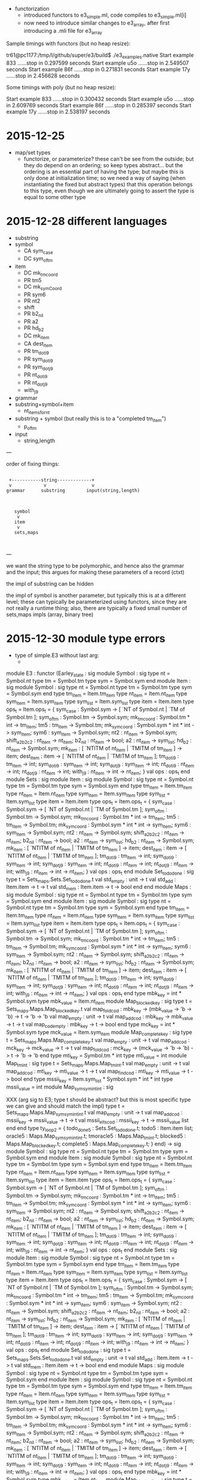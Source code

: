 
  - functorization
    - introduced functors to e3_simple.ml, code compiles to e3_simple.ml[i]
    - now need to introduce similar changes to e3_array, after first introducing a .mli file for e3_array

Sample timings with functors (but no heap resize):

tr61@pc1177:/tmp/l/github/super/e3/build$ ./e3_examples.native 
Start example 833 ......stop in 0.297599 seconds
Start example u5o ......stop in 2.549507 seconds
Start example 86f ......stop in 0.271831 seconds
Start example 17y ......stop in 2.456628 seconds

Some timings with poly (but no heap resize):

Start example 833 ......stop in 0.300432 seconds
Start example u5o ......stop in 2.609769 seconds
Start example 86f ......stop in 0.285397 seconds
Start example 17y ......stop in 2.538197 seconds


* 2015-12-25 

  - map/set types
    - functorize, or parameterize? these can't be see from the
      outside; but they do depend on an ordering; so keep types
      abstract... but the ordering is an essential part of having the
      type; but maybe this is only done at initialization time; so we
      need a way of saying (when instantiating the fixed but abstract
      types) that this operation belongs to this type, even though we
      are ultimately going to assert the type is equal to some other
      type

* 2015-12-28 different languages

  - substring
  - symbol
    - CA sym_case
    - DC sym_of_tm
  - item
    - DC mk_tm_coord
    - PR tm5
    - DC mk_sym_Coord
    - PR sym6
    - PR nt2
    -    shift
    - PR b2_nil
    - PR a2
    - PR hd_b2
    - DC mk_item
    - CA dest_item
    - PR tm_dot_i9
    - PR sym_dot_i9
    - PR sym_dot_j9
    - PR nt_dot_i9
    - PR nt_dot_j9
    -    with_j9


  - grammar
  - substring+symbol+item
    - nt_items_for_nt 
  - substring + symbol (but really this is to a "completed tm_item")
    - p_of_tm


  - input
    - string,length


---

order of fixing things:



                                                    
                                                    
                                                    
                                                    
#+BEGIN_SRC                                                    
                                                    
  +-----------string-------------+                  
  v            v                 v                  
 grammar      substring        input(string,length) 
                                                    
                                                    
                                                    
    symbol                                          
     v                                              
    item                                            
     v                                              
    sets,maps                                       
                                                    

#+END_SRC                                                    
                                                    
                                                    
                                                    
                                                    

---

we want the string type to be polymorphic, and hence also the grammar
and the input; this argues for making these parameters of a record
(ctxt)

the impl of substring can be hidden

the impl of symbol is another parameter, but typically this is at a
different level; these can typically be parameterized using functors,
since they are not really a runtime thing; also, there are typically a
fixed small number of sets,maps impls (array, binary tree)

* 2015-12-30 module type errors

  - type of simple.E3 without last arg:
    - 

module E3 :
  functor
    (Earley_state : sig
                      module Symbol :
                        sig
                          type nt = Symbol.nt
                          type tm = Symbol.tm
                          type sym = Symbol.sym
                        end
                      module Item :
                        sig
                          module Symbol :
                            sig
                              type nt = Symbol.nt
                              type tm = Symbol.tm
                              type sym = Symbol.sym
                            end
                          type tm_item = Item.tm_item
                          type nt_item = Item.nt_item
                          type sym_item = Item.sym_item
                          type sym_list = Item.sym_list
                          type item = Item.item
                          type ops_t =
                            Item.ops_t = {
                            sym_case :
                              Symbol.sym ->
                              [ `NT of Symbol.nt | `TM of Symbol.tm ];
                            sym_of_tm : Symbol.tm -> Symbol.sym;
                            mk_tm_coord : Symbol.tm * int -> tm_item;
                            tm5 : tm_item -> Symbol.tm;
                            mk_sym_coord : Symbol.sym * int * int -> sym_item;
                            sym6 : sym_item -> Symbol.sym;
                            nt2 : nt_item -> Symbol.sym;
                            shift_a2_b2_c2 : nt_item -> nt_item;
                            b2_nil : nt_item -> bool;
                            a2 : nt_item -> sym_list;
                            hd_b2 : nt_item -> Symbol.sym;
                            mk_item :
                              [ `NTITM of nt_item | `TMITM of tm_item ] ->
                              item;
                            dest_item :
                              item ->
                              [ `NTITM of nt_item | `TMITM of tm_item ];
                            tm_dot_i9 : tm_item -> int;
                            sym_dot_i9 : sym_item -> int;
                            sym_dot_j9 : sym_item -> int;
                            nt_dot_i9 : nt_item -> int;
                            nt_dot_j9 : nt_item -> int;
                            with_j9 : nt_item -> int -> nt_item;
                          }
                          val ops : ops_t
                        end
                      module Sets :
                        sig
                          module Item :
                            sig
                              module Symbol :
                                sig
                                  type nt = Symbol.nt
                                  type tm = Symbol.tm
                                  type sym = Symbol.sym
                                end
                              type tm_item = Item.tm_item
                              type nt_item = Item.nt_item
                              type sym_item = Item.sym_item
                              type sym_list = Item.sym_list
                              type item = Item.item
                              type ops_t =
                                Item.ops_t = {
                                sym_case :
                                  Symbol.sym ->
                                  [ `NT of Symbol.nt | `TM of Symbol.tm ];
                                sym_of_tm : Symbol.tm -> Symbol.sym;
                                mk_tm_coord : Symbol.tm * int -> tm_item;
                                tm5 : tm_item -> Symbol.tm;
                                mk_sym_coord :
                                  Symbol.sym * int * int -> sym_item;
                                sym6 : sym_item -> Symbol.sym;
                                nt2 : nt_item -> Symbol.sym;
                                shift_a2_b2_c2 : nt_item -> nt_item;
                                b2_nil : nt_item -> bool;
                                a2 : nt_item -> sym_list;
                                hd_b2 : nt_item -> Symbol.sym;
                                mk_item :
                                  [ `NTITM of nt_item | `TMITM of tm_item ] ->
                                  item;
                                dest_item :
                                  item ->
                                  [ `NTITM of nt_item | `TMITM of tm_item ];
                                tm_dot_i9 : tm_item -> int;
                                sym_dot_i9 : sym_item -> int;
                                sym_dot_j9 : sym_item -> int;
                                nt_dot_i9 : nt_item -> int;
                                nt_dot_j9 : nt_item -> int;
                                with_j9 : nt_item -> int -> nt_item;
                              }
                              val ops : ops_t
                            end
                          module Set_todo_done :
                            sig
                              type t = Sets_maps.Sets.Set_todo_done.t
                              val std_empty : unit -> t
                              val std_add : Item.item -> t -> t
                              val std_mem : Item.item -> t -> bool
                            end
                        end
                      module Maps :
                        sig
                          module Symbol :
                            sig
                              type nt = Symbol.nt
                              type tm = Symbol.tm
                              type sym = Symbol.sym
                            end
                          module Item :
                            sig
                              module Symbol :
                                sig
                                  type nt = Symbol.nt
                                  type tm = Symbol.tm
                                  type sym = Symbol.sym
                                end
                              type tm_item = Item.tm_item
                              type nt_item = Item.nt_item
                              type sym_item = Item.sym_item
                              type sym_list = Item.sym_list
                              type item = Item.item
                              type ops_t =
                                Item.ops_t = {
                                sym_case :
                                  Symbol.sym ->
                                  [ `NT of Symbol.nt | `TM of Symbol.tm ];
                                sym_of_tm : Symbol.tm -> Symbol.sym;
                                mk_tm_coord : Symbol.tm * int -> tm_item;
                                tm5 : tm_item -> Symbol.tm;
                                mk_sym_coord :
                                  Symbol.sym * int * int -> sym_item;
                                sym6 : sym_item -> Symbol.sym;
                                nt2 : nt_item -> Symbol.sym;
                                shift_a2_b2_c2 : nt_item -> nt_item;
                                b2_nil : nt_item -> bool;
                                a2 : nt_item -> sym_list;
                                hd_b2 : nt_item -> Symbol.sym;
                                mk_item :
                                  [ `NTITM of nt_item | `TMITM of tm_item ] ->
                                  item;
                                dest_item :
                                  item ->
                                  [ `NTITM of nt_item | `TMITM of tm_item ];
                                tm_dot_i9 : tm_item -> int;
                                sym_dot_i9 : sym_item -> int;
                                sym_dot_j9 : sym_item -> int;
                                nt_dot_i9 : nt_item -> int;
                                nt_dot_j9 : nt_item -> int;
                                with_j9 : nt_item -> int -> nt_item;
                              }
                              val ops : ops_t
                            end
                          type mbk_key = int * Symbol.sym
                          type mbk_value = Item.nt_item
                          module Map_blocked_key :
                            sig
                              type t = Sets_maps.Maps.Map_blocked_key.t
                              val map_fold_cod :
                                mbk_key ->
                                (mbk_value -> 'b -> 'b) -> t -> 'b -> 'b
                              val map_empty : unit -> t
                              val map_add_cod :
                                mbk_key -> mbk_value -> t -> t
                              val map_cod_empty : mbk_key -> t -> bool
                            end
                          type mck_key = int * Symbol.sym
                          type mck_value = Item.sym_item
                          module Map_complete_key :
                            sig
                              type t = Sets_maps.Maps.Map_complete_key.t
                              val map_empty : unit -> t
                              val map_add_cod :
                                mck_key -> mck_value -> t -> t
                              val map_fold_cod :
                                mck_key ->
                                (mck_value -> 'b -> 'b) -> t -> 'b -> 'b
                            end
                          type mti_key = Symbol.tm * int
                          type mti_value = int
                          module Map_tm_int :
                            sig
                              type t = Sets_maps.Maps.Map_tm_int.t
                              val map_empty : unit -> t
                              val map_add_cod :
                                mti_key -> mti_value -> t -> t
                              val map_find_cod :
                                mti_key -> mti_value -> t -> bool
                            end
                          type mssii_key =
                              Item.sym_list * Symbol.sym * int * int
                          type mssii_value = int
                          module Map_sym_sym_int_int :
                            sig

XXX (arg sig to E3; type t should be abstract? but this is most specific type we can give and should match the impl)
                              type t = Sets_maps.Maps.Map_sym_sym_int_int.t
                              val map_empty : unit -> t
                              val map_add_cod :
                                mssii_key -> mssii_value -> t -> t
                              val mssii_elts_cod :
                                mssii_key -> t -> mssii_value list
                            end
                        end
                      type ty_loop2 = {
                        todo_done5 : Sets.Set_todo_done.t;
                        todo5 : Item.item list;
                        oracle5 : Maps.Map_sym_sym_int_int.t;
                        tmoracle5 : Maps.Map_tm_int.t;
                        blocked5 : Maps.Map_blocked_key.t;
                        complete5 : Maps.Map_complete_key.t;
                      }
                    end) ->
    sig
      module Symbol :
        sig type nt = Symbol.nt type tm = Symbol.tm type sym = Symbol.sym end
      module Item :
        sig
          module Symbol :
            sig
              type nt = Symbol.nt
              type tm = Symbol.tm
              type sym = Symbol.sym
            end
          type tm_item = Item.tm_item
          type nt_item = Item.nt_item
          type sym_item = Item.sym_item
          type sym_list = Item.sym_list
          type item = Item.item
          type ops_t =
            Item.ops_t = {
            sym_case : Symbol.sym -> [ `NT of Symbol.nt | `TM of Symbol.tm ];
            sym_of_tm : Symbol.tm -> Symbol.sym;
            mk_tm_coord : Symbol.tm * int -> tm_item;
            tm5 : tm_item -> Symbol.tm;
            mk_sym_coord : Symbol.sym * int * int -> sym_item;
            sym6 : sym_item -> Symbol.sym;
            nt2 : nt_item -> Symbol.sym;
            shift_a2_b2_c2 : nt_item -> nt_item;
            b2_nil : nt_item -> bool;
            a2 : nt_item -> sym_list;
            hd_b2 : nt_item -> Symbol.sym;
            mk_item : [ `NTITM of nt_item | `TMITM of tm_item ] -> item;
            dest_item : item -> [ `NTITM of nt_item | `TMITM of tm_item ];
            tm_dot_i9 : tm_item -> int;
            sym_dot_i9 : sym_item -> int;
            sym_dot_j9 : sym_item -> int;
            nt_dot_i9 : nt_item -> int;
            nt_dot_j9 : nt_item -> int;
            with_j9 : nt_item -> int -> nt_item;
          }
          val ops : ops_t
        end
      module Sets :
        sig
          module Item :
            sig
              module Symbol :
                sig
                  type nt = Symbol.nt
                  type tm = Symbol.tm
                  type sym = Symbol.sym
                end
              type tm_item = Item.tm_item
              type nt_item = Item.nt_item
              type sym_item = Item.sym_item
              type sym_list = Item.sym_list
              type item = Item.item
              type ops_t =
                Item.ops_t = {
                sym_case :
                  Symbol.sym -> [ `NT of Symbol.nt | `TM of Symbol.tm ];
                sym_of_tm : Symbol.tm -> Symbol.sym;
                mk_tm_coord : Symbol.tm * int -> tm_item;
                tm5 : tm_item -> Symbol.tm;
                mk_sym_coord : Symbol.sym * int * int -> sym_item;
                sym6 : sym_item -> Symbol.sym;
                nt2 : nt_item -> Symbol.sym;
                shift_a2_b2_c2 : nt_item -> nt_item;
                b2_nil : nt_item -> bool;
                a2 : nt_item -> sym_list;
                hd_b2 : nt_item -> Symbol.sym;
                mk_item : [ `NTITM of nt_item | `TMITM of tm_item ] -> item;
                dest_item : item -> [ `NTITM of nt_item | `TMITM of tm_item ];
                tm_dot_i9 : tm_item -> int;
                sym_dot_i9 : sym_item -> int;
                sym_dot_j9 : sym_item -> int;
                nt_dot_i9 : nt_item -> int;
                nt_dot_j9 : nt_item -> int;
                with_j9 : nt_item -> int -> nt_item;
              }
              val ops : ops_t
            end
          module Set_todo_done :
            sig
              type t = Sets_maps.Sets.Set_todo_done.t
              val std_empty : unit -> t
              val std_add : Item.item -> t -> t
              val std_mem : Item.item -> t -> bool
            end
        end
      module Maps :
        sig
          module Symbol :
            sig
              type nt = Symbol.nt
              type tm = Symbol.tm
              type sym = Symbol.sym
            end
          module Item :
            sig
              module Symbol :
                sig
                  type nt = Symbol.nt
                  type tm = Symbol.tm
                  type sym = Symbol.sym
                end
              type tm_item = Item.tm_item
              type nt_item = Item.nt_item
              type sym_item = Item.sym_item
              type sym_list = Item.sym_list
              type item = Item.item
              type ops_t =
                Item.ops_t = {
                sym_case :
                  Symbol.sym -> [ `NT of Symbol.nt | `TM of Symbol.tm ];
                sym_of_tm : Symbol.tm -> Symbol.sym;
                mk_tm_coord : Symbol.tm * int -> tm_item;
                tm5 : tm_item -> Symbol.tm;
                mk_sym_coord : Symbol.sym * int * int -> sym_item;
                sym6 : sym_item -> Symbol.sym;
                nt2 : nt_item -> Symbol.sym;
                shift_a2_b2_c2 : nt_item -> nt_item;
                b2_nil : nt_item -> bool;
                a2 : nt_item -> sym_list;
                hd_b2 : nt_item -> Symbol.sym;
                mk_item : [ `NTITM of nt_item | `TMITM of tm_item ] -> item;
                dest_item : item -> [ `NTITM of nt_item | `TMITM of tm_item ];
                tm_dot_i9 : tm_item -> int;
                sym_dot_i9 : sym_item -> int;
                sym_dot_j9 : sym_item -> int;
                nt_dot_i9 : nt_item -> int;
                nt_dot_j9 : nt_item -> int;
                with_j9 : nt_item -> int -> nt_item;
              }
              val ops : ops_t
            end
          type mbk_key = int * Symbol.sym
          type mbk_value = Item.nt_item
          module Map_blocked_key :
            sig
              type t = Sets_maps.Maps.Map_blocked_key.t
              val map_fold_cod :
                mbk_key -> (mbk_value -> 'b -> 'b) -> t -> 'b -> 'b
              val map_empty : unit -> t
              val map_add_cod : mbk_key -> mbk_value -> t -> t
              val map_cod_empty : mbk_key -> t -> bool
            end
          type mck_key = int * Symbol.sym
          type mck_value = Item.sym_item
          module Map_complete_key :
            sig
              type t = Sets_maps.Maps.Map_complete_key.t
              val map_empty : unit -> t
              val map_add_cod : mck_key -> mck_value -> t -> t
              val map_fold_cod :
                mck_key -> (mck_value -> 'b -> 'b) -> t -> 'b -> 'b
            end
          type mti_key = Symbol.tm * int
          type mti_value = int
          module Map_tm_int :
            sig
              type t = Sets_maps.Maps.Map_tm_int.t
              val map_empty : unit -> t
              val map_add_cod : mti_key -> mti_value -> t -> t
              val map_find_cod : mti_key -> mti_value -> t -> bool
            end
          type mssii_key = Item.sym_list * Symbol.sym * int * int
          type mssii_value = int
          module Map_sym_sym_int_int :
            sig
              type t = Sets_maps.Maps.Map_sym_sym_int_int.t
              val map_empty : unit -> t
              val map_add_cod : mssii_key -> mssii_value -> t -> t
              val mssii_elts_cod : mssii_key -> t -> mssii_value list
            end
        end
      val update_oracle :
        Maps.Map_sym_sym_int_int.t ->
        Item.nt_item * int -> Maps.Map_sym_sym_int_int.t
      val update_tmoracle :
        Maps.Map_tm_int.t -> Symbol.tm * int * int -> Maps.Map_tm_int.t
      val todo_is_empty : Earley_state.ty_loop2 -> bool
      val add_todo :
        Earley_state.ty_loop2 -> Sets.Item.item -> Earley_state.ty_loop2
      val pop_todo :
        Earley_state.ty_loop2 ->
        Earley_state.ty_loop2 * Earley_state.Item.item
      val cut :
        Item.nt_item ->
        Item.sym_item -> Earley_state.ty_loop2 -> Earley_state.ty_loop2
      val step :
        Ctxt.ctxt_t -> Earley_state.ty_loop2 -> Earley_state.ty_loop2
      val earley :
        Ctxt.ctxt_t -> Earley_state.ty_loop2 -> Earley_state.ty_loop2
    end


error msg:



error

-*- mode: compilation; default-directory: "/tmp/l/github/e3/src/" -*-
Compilation started at Wed Dec 30 11:33:16

make -k -C /tmp/l/github/e3/
make: Entering directory `/mnt/sdb1/tom/github/e3'
ocamlbuild -I src -cflag -w -cflag -8 core_types.cmo map_set_types.cmo core.cmo simple.cmo
/home/tr61/.opam/4.02.3/bin/ocamldep.opt -modules src/simple.ml > src/simple.ml.depends
/home/tr61/.opam/4.02.3/bin/ocamlc.opt -c -w -8 -annot -bin-annot -I src -o src/simple.cmo src/simple.ml
+ /home/tr61/.opam/4.02.3/bin/ocamlc.opt -c -w -8 -annot -bin-annot -I src -o src/simple.cmo src/simple.ml
File "src/simple.ml", line 261, characters 83-95:
Error: Signature mismatch:
       ...
       In module Maps.Map_sym_sym_int_int:
       Type declarations do not match:
         type t = Map_set_types.Default_map_impl(Key_ord)(Sets_maps.I1).t
       is not included in
         type t = Sets_maps.Maps.Map_sym_sym_int_int.t
Command exited with code 2.
make: *** [all] Error 10
make: Leaving directory `/mnt/sdb1/tom/github/e3'

Compilation exited abnormally with code 2 at Wed Dec 30 11:33:17
